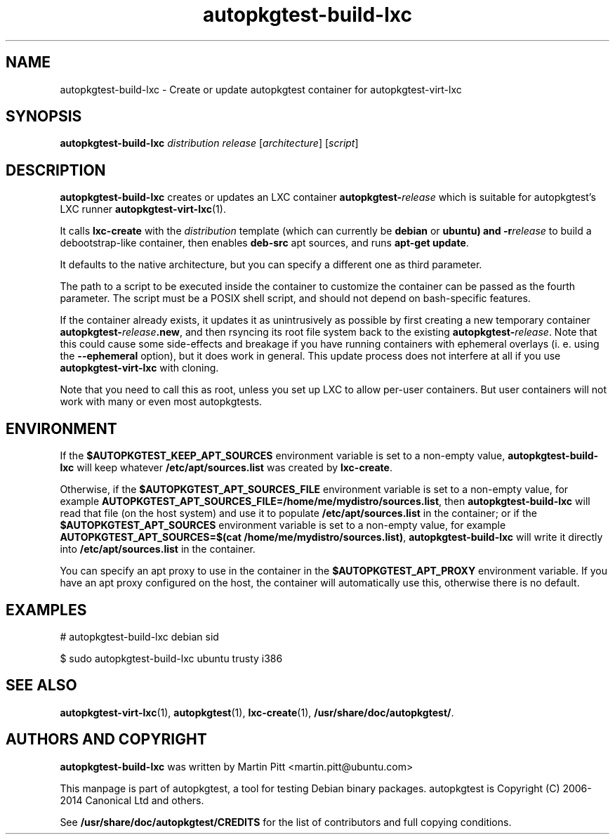 .TH autopkgtest-build-lxc 1 2014 "Linux Programmer's Manual"
.SH NAME
autopkgtest-build-lxc \- Create or update autopkgtest container for autopkgtest-virt-lxc

.SH SYNOPSIS
.B autopkgtest-build-lxc
.I distribution release
.RI [ architecture ]
.RI [ script ]

.SH DESCRIPTION
.B autopkgtest-build-lxc
creates or updates an LXC container \fBautopkgtest-\fIrelease\fR which is suitable for
autopkgtest's LXC runner \fBautopkgtest-virt-lxc\fR(1).

It calls
.B lxc-create
with the
.I distribution
template (which can currently be
.B debian
or
.B ubuntu) and
.BI -r release
to build a debootstrap-like container, then enables
.B deb-src
apt sources, and runs
.B apt-get update\fR.

It defaults to the native architecture, but you can specify a different one as
third parameter.

The path to a script to be executed inside the container to customize the
container can be passed as the fourth parameter. The script must be a POSIX
shell script, and should not depend on bash-specific features.

If the container already exists, it updates it as unintrusively as possible by
first creating a new temporary container \fBautopkgtest-\fIrelease\fB.new\fR, and then
rsyncing its root file system back to the existing \fBautopkgtest-\fIrelease\fR. Note
that this could cause some side-effects and breakage if you have running
containers with ephemeral overlays (i. e. using the
.B --ephemeral
option), but it does work in general. This update process does not interfere at
all if you use
.B autopkgtest-virt-lxc
with cloning.

Note that you need to call this as root, unless you set up LXC to allow
per-user containers. But user containers will not work with many or even most
autopkgtests.

.SH ENVIRONMENT

If the
.B $AUTOPKGTEST_KEEP_APT_SOURCES
environment variable is set to a non-empty value,
.B autopkgtest-build-lxc
will keep whatever
.B /etc/apt/sources.list
was created by
.BR lxc-create .

Otherwise, if the
.B $AUTOPKGTEST_APT_SOURCES_FILE
environment variable is set to a non-empty value,
for example
.BR AUTOPKGTEST_APT_SOURCES_FILE=/home/me/mydistro/sources.list ,
then
.B autopkgtest-build-lxc
will read that file (on the host system) and use it to populate
.B /etc/apt/sources.list
in the container; or if the
.B $AUTOPKGTEST_APT_SOURCES
environment variable is set to a non-empty value, for example
.BR "AUTOPKGTEST_APT_SOURCES=$(cat /home/me/mydistro/sources.list)" ,
.B autopkgtest-build-lxc
will write it directly into
.B /etc/apt/sources.list
in the container.

You can specify an apt proxy to use in the container in the
.B $AUTOPKGTEST_APT_PROXY
environment variable. If you have an apt proxy configured on the host,
the container will automatically use this, otherwise there is no default.


.SH EXAMPLES

# autopkgtest-build-lxc debian sid

.PP
$ sudo autopkgtest-build-lxc ubuntu trusty i386

.SH SEE ALSO
\fBautopkgtest-virt-lxc\fR(1),
\fBautopkgtest\fR(1),
\fBlxc-create\fR(1),
\fB/usr/share/doc/autopkgtest/\fR.

.SH AUTHORS AND COPYRIGHT
.B autopkgtest-build-lxc
was written by Martin Pitt <martin.pitt@ubuntu.com>

This manpage is part of autopkgtest, a tool for testing Debian binary
packages.  autopkgtest is Copyright (C) 2006-2014 Canonical Ltd and others.

See \fB/usr/share/doc/autopkgtest/CREDITS\fR for the list of
contributors and full copying conditions.
